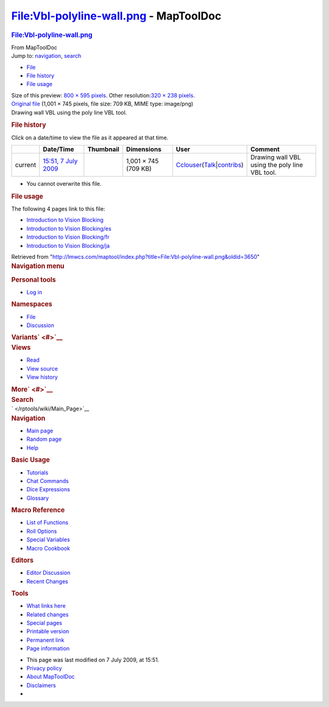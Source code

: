 =======================================
File:Vbl-polyline-wall.png - MapToolDoc
=======================================

.. contents::
   :depth: 3
..

.. container:: noprint
   :name: mw-page-base

.. container:: noprint
   :name: mw-head-base

.. container:: mw-body
   :name: content

   .. container:: mw-indicators

   .. rubric:: File:Vbl-polyline-wall.png
      :name: firstHeading
      :class: firstHeading

   .. container:: mw-body-content
      :name: bodyContent

      .. container::
         :name: siteSub

         From MapToolDoc

      .. container::
         :name: contentSub

      .. container:: mw-jump
         :name: jump-to-nav

         Jump to: `navigation <#mw-head>`__, `search <#p-search>`__

      .. container::
         :name: mw-content-text

         -  `File <#file>`__
         -  `File history <#filehistory>`__
         -  `File usage <#filelinks>`__

         .. container:: fullImageLink
            :name: file

            |File:Vbl-polyline-wall.png|

            .. container:: mw-filepage-resolutioninfo

               Size of this preview: `800 × 595
               pixels </maptool/images/thumb/d/df/Vbl-polyline-wall.png/800px-Vbl-polyline-wall.png>`__.
               Other resolution:\ `320 × 238
               pixels </maptool/images/thumb/d/df/Vbl-polyline-wall.png/320px-Vbl-polyline-wall.png>`__\ .

         .. container:: fullMedia

            `Original
            file </maptool/images/d/df/Vbl-polyline-wall.png>`__ ‎(1,001
            × 745 pixels, file size: 709 KB, MIME type: image/png)

         .. container:: mw-content-ltr
            :name: mw-imagepage-content

            Drawing wall VBL using the poly line VBL tool.

         .. rubric:: File history
            :name: filehistory

         .. container::
            :name: mw-imagepage-section-filehistory

            Click on a date/time to view the file as it appeared at that
            time.

            ======= =================================================================== ================================================ ==================== ====================================================================================================================================================================== ==============================================
            \       Date/Time                                                           Thumbnail                                        Dimensions           User                                                                                                                                                                   Comment
            ======= =================================================================== ================================================ ==================== ====================================================================================================================================================================== ==============================================
            current `15:51, 7 July 2009 </maptool/images/d/df/Vbl-polyline-wall.png>`__ |Thumbnail for version as of 15:51, 7 July 2009| 1,001 × 745 (709 KB) `Cclouser </rptools/wiki/User:Cclouser>`__\ (\ \ `Talk </rptools/wiki/User_talk:Cclouser>`__\ \ \|\ \ `contribs </rptools/wiki/Special:Contributions/Cclouser>`__\ \ ) Drawing wall VBL using the poly line VBL tool.
            ======= =================================================================== ================================================ ==================== ====================================================================================================================================================================== ==============================================

         -  You cannot overwrite this file.

         .. rubric:: File usage
            :name: filelinks

         .. container::
            :name: mw-imagepage-section-linkstoimage

            The following 4 pages link to this file:

            -  `Introduction to Vision
               Blocking </rptools/wiki/Introduction_to_Vision_Blocking>`__
            -  `Introduction to Vision
               Blocking/es </rptools/wiki/Introduction_to_Vision_Blocking/es>`__
            -  `Introduction to Vision
               Blocking/fr </rptools/wiki/Introduction_to_Vision_Blocking/fr>`__
            -  `Introduction to Vision
               Blocking/ja </rptools/wiki/Introduction_to_Vision_Blocking/ja>`__

      .. container:: printfooter

         Retrieved from
         "http://lmwcs.com/maptool/index.php?title=File:Vbl-polyline-wall.png&oldid=3650"

      .. container:: catlinks catlinks-allhidden
         :name: catlinks

      .. container:: visualClear

.. container::
   :name: mw-navigation

   .. rubric:: Navigation menu
      :name: navigation-menu

   .. container::
      :name: mw-head

      .. container::
         :name: p-personal

         .. rubric:: Personal tools
            :name: p-personal-label

         -  `Log
            in </maptool/index.php?title=Special:UserLogin&returnto=File%3AVbl-polyline-wall.png>`__

      .. container::
         :name: left-navigation

         .. container:: vectorTabs
            :name: p-namespaces

            .. rubric:: Namespaces
               :name: p-namespaces-label

            -  `File </rptools/wiki/File:Vbl-polyline-wall.png>`__
            -  `Discussion </maptool/index.php?title=File_talk:Vbl-polyline-wall.png&action=edit&redlink=1>`__

         .. container:: vectorMenu emptyPortlet
            :name: p-variants

            .. rubric:: Variants\ ` <#>`__
               :name: p-variants-label

            .. container:: menu

      .. container::
         :name: right-navigation

         .. container:: vectorTabs
            :name: p-views

            .. rubric:: Views
               :name: p-views-label

            -  `Read </rptools/wiki/File:Vbl-polyline-wall.png>`__
            -  `View
               source </maptool/index.php?title=File:Vbl-polyline-wall.png&action=edit>`__
            -  `View
               history </maptool/index.php?title=File:Vbl-polyline-wall.png&action=history>`__

         .. container:: vectorMenu emptyPortlet
            :name: p-cactions

            .. rubric:: More\ ` <#>`__
               :name: p-cactions-label

            .. container:: menu

         .. container::
            :name: p-search

            .. rubric:: Search
               :name: search

            .. container::
               :name: simpleSearch

   .. container::
      :name: mw-panel

      .. container::
         :name: p-logo

         ` </rptools/wiki/Main_Page>`__

      .. container:: portal
         :name: p-navigation

         .. rubric:: Navigation
            :name: p-navigation-label

         .. container:: body

            -  `Main page </rptools/wiki/Main_Page>`__
            -  `Random page </rptools/wiki/Special:Random>`__
            -  `Help <https://www.mediawiki.org/wiki/Special:MyLanguage/Help:Contents>`__

      .. container:: portal
         :name: p-Basic_Usage

         .. rubric:: Basic Usage
            :name: p-Basic_Usage-label

         .. container:: body

            -  `Tutorials </rptools/wiki/Category:Tutorial>`__
            -  `Chat Commands </rptools/wiki/Chat_Commands>`__
            -  `Dice Expressions </rptools/wiki/Dice_Expressions>`__
            -  `Glossary </rptools/wiki/Glossary>`__

      .. container:: portal
         :name: p-Macro_Reference

         .. rubric:: Macro Reference
            :name: p-Macro_Reference-label

         .. container:: body

            -  `List of
               Functions </rptools/wiki/Category:Macro_Function>`__
            -  `Roll Options </rptools/wiki/Category:Roll_Option>`__
            -  `Special
               Variables </rptools/wiki/Category:Special_Variable>`__
            -  `Macro Cookbook </rptools/wiki/Category:Cookbook>`__

      .. container:: portal
         :name: p-Editors

         .. rubric:: Editors
            :name: p-Editors-label

         .. container:: body

            -  `Editor Discussion </rptools/wiki/Editor>`__
            -  `Recent Changes </rptools/wiki/Special:RecentChanges>`__

      .. container:: portal
         :name: p-tb

         .. rubric:: Tools
            :name: p-tb-label

         .. container:: body

            -  `What links
               here </rptools/wiki/Special:WhatLinksHere/File:Vbl-polyline-wall.png>`__
            -  `Related
               changes </rptools/wiki/Special:RecentChangesLinked/File:Vbl-polyline-wall.png>`__
            -  `Special pages </rptools/wiki/Special:SpecialPages>`__
            -  `Printable
               version </maptool/index.php?title=File:Vbl-polyline-wall.png&printable=yes>`__
            -  `Permanent
               link </maptool/index.php?title=File:Vbl-polyline-wall.png&oldid=3650>`__
            -  `Page
               information </maptool/index.php?title=File:Vbl-polyline-wall.png&action=info>`__

.. container::
   :name: footer

   -  This page was last modified on 7 July 2009, at 15:51.

   -  `Privacy policy </rptools/wiki/MapToolDoc:Privacy_policy>`__
   -  `About MapToolDoc </rptools/wiki/MapToolDoc:About>`__
   -  `Disclaimers </rptools/wiki/MapToolDoc:General_disclaimer>`__

   -  |Powered by MediaWiki|

   .. container::

.. |File:Vbl-polyline-wall.png| image:: /maptool/images/thumb/d/df/Vbl-polyline-wall.png/800px-Vbl-polyline-wall.png
   :width: 800px
   :height: 595px
   :target: /maptool/images/d/df/Vbl-polyline-wall.png
.. |Thumbnail for version as of 15:51, 7 July 2009| image:: /maptool/images/thumb/d/df/Vbl-polyline-wall.png/120px-Vbl-polyline-wall.png
   :width: 120px
   :height: 89px
   :target: /maptool/images/d/df/Vbl-polyline-wall.png
.. |Powered by MediaWiki| image:: /maptool/resources/assets/poweredby_mediawiki_88x31.png
   :width: 88px
   :height: 31px
   :target: //www.mediawiki.org/
